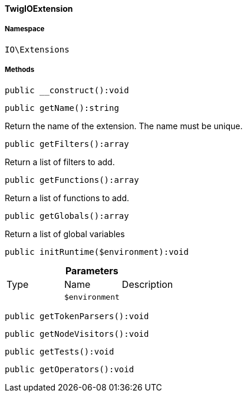 :table-caption!:
:example-caption!:
:source-highlighter: prettify
:sectids!:

[[io__twigioextension]]
==== TwigIOExtension





===== Namespace

`IO\Extensions`






===== Methods

[source%nowrap, php]
----

public __construct():void

----

    







[source%nowrap, php]
----

public getName():string

----

    





Return the name of the extension. The name must be unique.

[source%nowrap, php]
----

public getFilters():array

----

    





Return a list of filters to add.

[source%nowrap, php]
----

public getFunctions():array

----

    





Return a list of functions to add.

[source%nowrap, php]
----

public getGlobals():array

----

    





Return a list of global variables

[source%nowrap, php]
----

public initRuntime($environment):void

----

    







.*Parameters*
|===
|Type |Name |Description
|
a|`$environment`
|
|===


[source%nowrap, php]
----

public getTokenParsers():void

----

    







[source%nowrap, php]
----

public getNodeVisitors():void

----

    







[source%nowrap, php]
----

public getTests():void

----

    







[source%nowrap, php]
----

public getOperators():void

----

    







